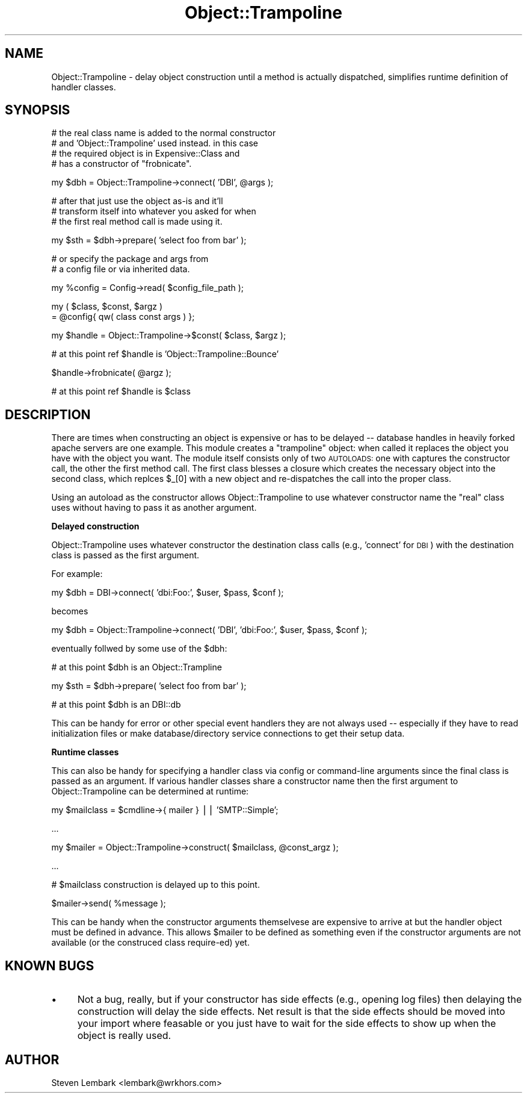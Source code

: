 .\" Automatically generated by Pod::Man v1.37, Pod::Parser v1.3
.\"
.\" Standard preamble:
.\" ========================================================================
.de Sh \" Subsection heading
.br
.if t .Sp
.ne 5
.PP
\fB\\$1\fR
.PP
..
.de Sp \" Vertical space (when we can't use .PP)
.if t .sp .5v
.if n .sp
..
.de Vb \" Begin verbatim text
.ft CW
.nf
.ne \\$1
..
.de Ve \" End verbatim text
.ft R
.fi
..
.\" Set up some character translations and predefined strings.  \*(-- will
.\" give an unbreakable dash, \*(PI will give pi, \*(L" will give a left
.\" double quote, and \*(R" will give a right double quote.  | will give a
.\" real vertical bar.  \*(C+ will give a nicer C++.  Capital omega is used to
.\" do unbreakable dashes and therefore won't be available.  \*(C` and \*(C'
.\" expand to `' in nroff, nothing in troff, for use with C<>.
.tr \(*W-|\(bv\*(Tr
.ds C+ C\v'-.1v'\h'-1p'\s-2+\h'-1p'+\s0\v'.1v'\h'-1p'
.ie n \{\
.    ds -- \(*W-
.    ds PI pi
.    if (\n(.H=4u)&(1m=24u) .ds -- \(*W\h'-12u'\(*W\h'-12u'-\" diablo 10 pitch
.    if (\n(.H=4u)&(1m=20u) .ds -- \(*W\h'-12u'\(*W\h'-8u'-\"  diablo 12 pitch
.    ds L" ""
.    ds R" ""
.    ds C` ""
.    ds C' ""
'br\}
.el\{\
.    ds -- \|\(em\|
.    ds PI \(*p
.    ds L" ``
.    ds R" ''
'br\}
.\"
.\" If the F register is turned on, we'll generate index entries on stderr for
.\" titles (.TH), headers (.SH), subsections (.Sh), items (.Ip), and index
.\" entries marked with X<> in POD.  Of course, you'll have to process the
.\" output yourself in some meaningful fashion.
.if \nF \{\
.    de IX
.    tm Index:\\$1\t\\n%\t"\\$2"
..
.    nr % 0
.    rr F
.\}
.\"
.\" For nroff, turn off justification.  Always turn off hyphenation; it makes
.\" way too many mistakes in technical documents.
.hy 0
.if n .na
.\"
.\" Accent mark definitions (@(#)ms.acc 1.5 88/02/08 SMI; from UCB 4.2).
.\" Fear.  Run.  Save yourself.  No user-serviceable parts.
.    \" fudge factors for nroff and troff
.if n \{\
.    ds #H 0
.    ds #V .8m
.    ds #F .3m
.    ds #[ \f1
.    ds #] \fP
.\}
.if t \{\
.    ds #H ((1u-(\\\\n(.fu%2u))*.13m)
.    ds #V .6m
.    ds #F 0
.    ds #[ \&
.    ds #] \&
.\}
.    \" simple accents for nroff and troff
.if n \{\
.    ds ' \&
.    ds ` \&
.    ds ^ \&
.    ds , \&
.    ds ~ ~
.    ds /
.\}
.if t \{\
.    ds ' \\k:\h'-(\\n(.wu*8/10-\*(#H)'\'\h"|\\n:u"
.    ds ` \\k:\h'-(\\n(.wu*8/10-\*(#H)'\`\h'|\\n:u'
.    ds ^ \\k:\h'-(\\n(.wu*10/11-\*(#H)'^\h'|\\n:u'
.    ds , \\k:\h'-(\\n(.wu*8/10)',\h'|\\n:u'
.    ds ~ \\k:\h'-(\\n(.wu-\*(#H-.1m)'~\h'|\\n:u'
.    ds / \\k:\h'-(\\n(.wu*8/10-\*(#H)'\z\(sl\h'|\\n:u'
.\}
.    \" troff and (daisy-wheel) nroff accents
.ds : \\k:\h'-(\\n(.wu*8/10-\*(#H+.1m+\*(#F)'\v'-\*(#V'\z.\h'.2m+\*(#F'.\h'|\\n:u'\v'\*(#V'
.ds 8 \h'\*(#H'\(*b\h'-\*(#H'
.ds o \\k:\h'-(\\n(.wu+\w'\(de'u-\*(#H)/2u'\v'-.3n'\*(#[\z\(de\v'.3n'\h'|\\n:u'\*(#]
.ds d- \h'\*(#H'\(pd\h'-\w'~'u'\v'-.25m'\f2\(hy\fP\v'.25m'\h'-\*(#H'
.ds D- D\\k:\h'-\w'D'u'\v'-.11m'\z\(hy\v'.11m'\h'|\\n:u'
.ds th \*(#[\v'.3m'\s+1I\s-1\v'-.3m'\h'-(\w'I'u*2/3)'\s-1o\s+1\*(#]
.ds Th \*(#[\s+2I\s-2\h'-\w'I'u*3/5'\v'-.3m'o\v'.3m'\*(#]
.ds ae a\h'-(\w'a'u*4/10)'e
.ds Ae A\h'-(\w'A'u*4/10)'E
.    \" corrections for vroff
.if v .ds ~ \\k:\h'-(\\n(.wu*9/10-\*(#H)'\s-2\u~\d\s+2\h'|\\n:u'
.if v .ds ^ \\k:\h'-(\\n(.wu*10/11-\*(#H)'\v'-.4m'^\v'.4m'\h'|\\n:u'
.    \" for low resolution devices (crt and lpr)
.if \n(.H>23 .if \n(.V>19 \
\{\
.    ds : e
.    ds 8 ss
.    ds o a
.    ds d- d\h'-1'\(ga
.    ds D- D\h'-1'\(hy
.    ds th \o'bp'
.    ds Th \o'LP'
.    ds ae ae
.    ds Ae AE
.\}
.rm #[ #] #H #V #F C
.\" ========================================================================
.\"
.IX Title "Object::Trampoline 3"
.TH Object::Trampoline 3 "2005-10-25" "perl v5.8.7" "User Contributed Perl Documentation"
.SH "NAME"
Object::Trampoline \- delay object construction until
a method is actually dispatched, simplifies runtime definition
of handler classes.
.SH "SYNOPSIS"
.IX Header "SYNOPSIS"
.Vb 4
\&    # the real class name is added to the normal constructor
\&    # and 'Object::Trampoline' used instead. in this case
\&    # the required object is in Expensive::Class and
\&    # has a constructor of "frobnicate".
.Ve
.PP
.Vb 1
\&    my $dbh = Object::Trampoline->connect( 'DBI', @args );
.Ve
.PP
.Vb 3
\&    # after that just use the object as-is and it'll
\&    # transform itself into whatever you asked for when
\&    # the first real method call is made using it.
.Ve
.PP
.Vb 1
\&    my $sth = $dbh->prepare( 'select foo from bar' );
.Ve
.PP
.Vb 2
\&    # or specify the package and args from
\&    # a config file or via inherited data.
.Ve
.PP
.Vb 1
\&    my %config = Config->read( $config_file_path );
.Ve
.PP
.Vb 2
\&    my ( $class, $const, $argz )
\&    = @config{ qw( class const args ) };
.Ve
.PP
.Vb 1
\&    my $handle = Object::Trampoline->$const( $class, $argz );
.Ve
.PP
.Vb 1
\&    # at this point ref $handle is 'Object::Trampoline::Bounce'
.Ve
.PP
.Vb 1
\&    $handle->frobnicate( @argz );
.Ve
.PP
.Vb 1
\&    # at this point ref $handle is $class
.Ve
.SH "DESCRIPTION"
.IX Header "DESCRIPTION"
There are times when constructing an object is expensive
or has to be delayed \*(-- database handles in heavily forked
apache servers are one example.  This module creates
a \*(L"trampoline\*(R" object: when called it replaces the object
you have with the object you want. The module itself
consists only of two \s-1AUTOLOADS:\s0 one with captures the
constructor call, the other the first method call. The
first class blesses a closure which creates the necessary
object into the second class, which replces \f(CW$_\fR[0] with
a new object and re-dispatches the call into the proper
class.
.PP
Using an autoload as the constructor allows Object::Trampoline
to use whatever constructor name the \*(L"real\*(R" class uses
without having to pass it as another argument.
.Sh "Delayed construction"
.IX Subsection "Delayed construction"
Object::Trampoline uses whatever constructor the destination
class calls (e.g., 'connect' for \s-1DBI\s0) with the destination class
is passed as the first argument.
.PP
For example:
.PP
.Vb 1
\&    my $dbh = DBI->connect( 'dbi:Foo:', $user, $pass, $conf );
.Ve
.PP
becomes
.PP
.Vb 1
\&    my $dbh = Object::Trampoline->connect( 'DBI', 'dbi:Foo:', $user, $pass, $conf );
.Ve
.PP
eventually follwed by some use of the \f(CW$dbh:\fR
.PP
.Vb 1
\&    # at this point $dbh is an Object::Trampline
.Ve
.PP
.Vb 1
\&    my $sth = $dbh->prepare( 'select foo from bar' );
.Ve
.PP
.Vb 1
\&    # at this point $dbh is an DBI::db
.Ve
.PP
This can be handy for error or other special event handlers
they are not always used \*(-- especially if they have to read
initialization files or make database/directory service 
connections to get their setup data.
.Sh "Runtime classes"
.IX Subsection "Runtime classes"
This can also be handy for specifying a handler class 
via config or command-line arguments since the final
class is passed as an argument. If various handler 
classes share a constructor name then the first argument
to Object::Trampoline can be determined at runtime:
.PP
.Vb 1
\&    my $mailclass = $cmdline->{ mailer } || 'SMTP::Simple';
.Ve
.PP
.Vb 1
\&    ...
.Ve
.PP
.Vb 1
\&    my $mailer = Object::Trampoline->construct( $mailclass, @const_argz );
.Ve
.PP
.Vb 1
\&    ...
.Ve
.PP
.Vb 1
\&    # $mailclass construction is delayed up to this point.
.Ve
.PP
.Vb 1
\&    $mailer->send( %message );
.Ve
.PP
This can be handy when the constructor arguments themselvese
are expensive to arrive at but the handler object must be 
defined in advance. This allows \f(CW$mailer\fR to be defined as
something even if the constructor arguments are not 
available (or the construced class require\-ed) yet.
.SH "KNOWN BUGS"
.IX Header "KNOWN BUGS"
.IP "\(bu" 4
Not a bug, really, but if your constructor has side effects
(e.g., opening log files) then delaying the construction will
delay the side effects. Net result is that the side effects
should be moved into your import where feasable or you just
have to wait for the side effects to show up when the object
is really used.
.SH "AUTHOR"
.IX Header "AUTHOR"
Steven Lembark <lembark@wrkhors.com>
